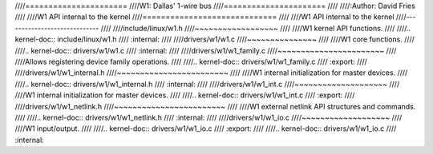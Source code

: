 ////======================
////W1: Dallas' 1-wire bus
////======================
////
////:Author: David Fries
////
////W1 API internal to the kernel
////=============================
////
////W1 API internal to the kernel
////-----------------------------
////
////include/linux/w1.h
////~~~~~~~~~~~~~~~~~~
////
////W1 kernel API functions.
////
////.. kernel-doc:: include/linux/w1.h
////   :internal:
////
////drivers/w1/w1.c
////~~~~~~~~~~~~~~~
////
////W1 core functions.
////
////.. kernel-doc:: drivers/w1/w1.c
////   :internal:
////
////drivers/w1/w1_family.c
////~~~~~~~~~~~~~~~~~~~~~~~
////
////Allows registering device family operations.
////
////.. kernel-doc:: drivers/w1/w1_family.c
////   :export:
////
////drivers/w1/w1_internal.h
////~~~~~~~~~~~~~~~~~~~~~~~~
////
////W1 internal initialization for master devices.
////
////.. kernel-doc:: drivers/w1/w1_internal.h
////   :internal:
////
////drivers/w1/w1_int.c
////~~~~~~~~~~~~~~~~~~~~
////
////W1 internal initialization for master devices.
////
////.. kernel-doc:: drivers/w1/w1_int.c
////   :export:
////
////drivers/w1/w1_netlink.h
////~~~~~~~~~~~~~~~~~~~~~~~~
////
////W1 external netlink API structures and commands.
////
////.. kernel-doc:: drivers/w1/w1_netlink.h
////   :internal:
////
////drivers/w1/w1_io.c
////~~~~~~~~~~~~~~~~~~~
////
////W1 input/output.
////
////.. kernel-doc:: drivers/w1/w1_io.c
////   :export:
////
////.. kernel-doc:: drivers/w1/w1_io.c
////   :internal:
